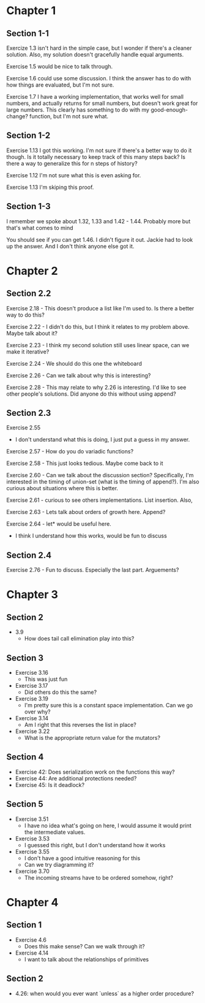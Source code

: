 * Chapter 1
** Section 1-1

Exercize 1.3 isn't hard in the simple case, but I wonder if there's a
cleaner solution. Also, my solution doesn't gracefully handle equal
arguments.


Exercise 1.5 would be nice to talk through.

Exercise 1.6 could use some discussion. I think the answer has to do
with how things are evaluated, but I'm not sure.

Exercise 1.7 I have a working implementation, that works well for
small numbers, and actually returns for small numbers, but doesn't
work great for large numbers. This clearly has something to do with my
good-enough-change? function, but I'm not sure what.

** Section 1-2

Exercise 1.13 I got this working. I'm not sure if there's a better way
to do it though. Is it totally necessary to keep track of this many
steps back? Is there a way to generalize this for n steps of history?

Exercise 1.12 I'm not sure what this is even asking for.

Exercise 1.13 I'm skiping this proof.

** Section 1-3

I remember we spoke about 1.32, 1.33 and 1.42 - 1.44. Probably more
but that's what comes to mind

You should see if you can get 1.46. I didn't figure it out. Jackie had
to look up the answer. And I don't think anyone else got it.
* Chapter 2
** Section 2.2
Exercise 2.18 - This doesn't produce a list like I'm used to. Is there
a better way to do this?

Exercise 2.22 - I didn't do this, but I think it relates to my problem
above. Maybe talk about it?

Exercise 2.23 - I think my second solution still uses linear space,
can we make it iterative?

Exercise 2.24 - We should do this one the whiteboard

Exercise 2.26 - Can we talk about why this is interesting?

Exercise 2.28 - This may relate to why 2.26 is interesting. I'd like
to see other people's solutions. Did anyone do this without using append?
** Section 2.3

Exercise 2.55
  - I don't understand what this is doing, I just put a guess in my answer.

Exercise 2.57 - How do you do variadic functions?

Exercise 2.58 - This just looks tedious. Maybe come back to it

Exercise 2.60 - Can we talk about the discussion section?
Specifically, I'm interested in the timing of union-set (what is the
timing of append?). I'm also curious about situations where this is better.

Exercise 2.61 - curious to see others implementations. List insertion. Also,

Exercise 2.63 - Lets talk about orders of growth here. Append?

Exercise 2.64 - let* would be useful here.
              - I think I understand how this works, would be fun to discuss

** Section 2.4

Exercise 2.76 - Fun to discuss. Especially the last part. Arguements?
* Chapter 3
** Section 2
  - 3.9
    - How does tail call elimination play into this?
** Section 3
- Exercise 3.16
  - This was just fun
- Exercise 3.17
  - Did others do this the same?
- Exercise 3.19
  - I'm pretty sure this is a constant space implementation. Can we go over why?
- Exercise 3.14
  - Am I right that this reverses the list in place?
- Exercise 3.22
  - What is the appropriate return value for the mutators?
** Section 4
- Exercise 42: Does serialization work on the functions this way?
- Exercise 44: Are additional protections needed?
- Exercise 45: Is it deadlock?
** Section 5
- Exercise 3.51
  - I have no idea what's going on here, I would assume it would print
    the intermediate values.
- Exercise 3.53
  - I guessed this right, but I don't understand how it works
- Exercise 3.55
  - I don't have a good intuitive reasoning for this
  - Can we try diagramming it?

- Exercise 3.70
  - The incoming streams have to be ordered somehow, right?
* Chapter 4
** Section 1
- Exercise 4.6
  - Does this make sense? Can we walk through it?
- Exercise 4.14
  - I want to talk about the relationships of primitives
** Section 2

- 4.26: when would you ever want `unless` as a higher order procedure?
